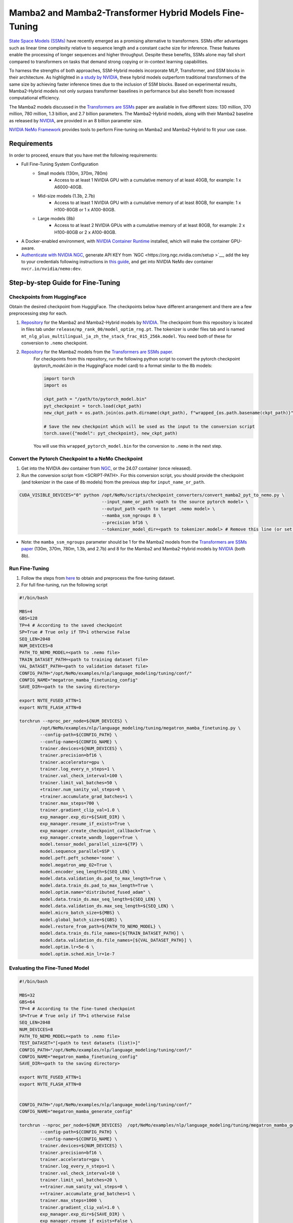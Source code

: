 Mamba2 and Mamba2-Transformer Hybrid Models Fine-Tuning
=======================================================

`State Space Models (SSMs) <https://arxiv.org/pdf/2405.21060>`__ have recently emerged as a promising alternative to transformers. SSMs offer advantages such as linear time complexity relative to sequence length and a constant cache size for inference. These features enable the processing of longer sequences and higher throughput. Despite these benefits, SSMs alone may fall short compared to transformers on tasks that demand strong copying or in-context learning capabilities.

To harness the strengths of both approaches, SSM-Hybrid models incorporate MLP, Transformer, and SSM blocks in their architecture. As highlighted in `a study by NVIDIA <https://arxiv.org/pdf/2406.07887>`__, these hybrid models outperform traditional transformers of the same size by achieving faster inference times due to the inclusion of SSM blocks. Based on experimental results, Mamba2-Hybrid models not only surpass transformer baselines in performance but also benefit from increased computational efficiency.

The Mamba2 models discussed in the `Transformers are SSMs <https://arxiv.org/pdf/2405.21060>`__ paper are available in five different sizes: 130 million, 370 million, 780 million, 1.3 billion, and 2.7 billion parameters. The Mamba2-Hybrid models, along with their Mamba2 baseline as released by `NVIDIA <https://arxiv.org/pdf/2406.07887>`__, are provided in an 8 billion parameter size.

`NVIDIA NeMo
Framework <https://docs.nvidia.com/nemo-framework/user-guide/latest/overview.html>`__ provides tools to perform Fine-tuning on Mamba2 and Mamba2-Hybrid to fit your use case.

Requirements
-------------

In order to proceed, ensure that you have met the following requirements:

* Full Fine-Tuning System Configuration
    * Small models (130m, 370m, 780m)
        * Access to at least 1 NVIDIA GPU with a cumulative memory of at least 40GB, for example: 1 x A6000-40GB.

    * Mid-size models (1.3b, 2.7b)
        * Access to at least 1 NVIDIA GPU with a cumulative memory of at least 80GB, for example: 1 x H100-80GB or 1 x A100-80GB.

    * Large models (8b)
        * Access to at least 2 NVIDIA GPUs with a cumulative memory of at least 80GB, for example: 2 x H100-80GB or 2 x A100-80GB.


* A Docker-enabled environment, with `NVIDIA Container Runtime <https://developer.nvidia.com/container-runtime>`_ installed, which will make the container GPU-aware.


* `Authenticate with NVIDIA NGC <https://docs.nvidia.com/nim/large-language-models/latest/getting-started.html#ngc-authentication>`_, generate API KEY from `NGC <https://org.ngc.nvidia.com/setup >`__, add the key to your credentials following instructions in `this guide <https://docs.nvidia.com/launchpad/ai/base-command-coe/latest/bc-coe-docker-basics-step-02.html>`__, and get into NVIDIA NeMo dev container ``nvcr.io/nvidia/nemo:dev``.

Step-by-step Guide for Fine-Tuning 
----------------------------------

Checkpoints from HuggingFace
^^^^^^^^^^^^^^^^^^^^^^^^^^^^

Obtain the desired checkpoint from HuggigFace. The checkpoints below have different arrangement and there are a few preprocessing step for each.

1. `Repository <https://huggingface.co/collections/nvidia/ssms-666a362c5c3bb7e4a6bcfb9c>`__  for the Mamba2 and Mamba2-Hybrid models by `NVIDIA <https://arxiv.org/pdf/2406.07887>`__.
   The checkpoint from this repository is located in files tab under ``release/mp_rank_00/model_optim_rng.pt``. The tokenizer is under files tab and is named ``mt_nlg_plus_multilingual_ja_zh_the_stack_frac_015_256k.model``. You need both of these for conversion to ``.nemo`` checkpoint.

2. `Repository <https://huggingface.co/state-spaces>`__  for the Mamba2 models from the `Transformers are SSMs paper <https://arxiv.org/pdf/2405.21060>`__.
    For checkpoints from this repository, run the following python script to convert the pytorch checkpoint (`pytorch_model.bin` in the HuggingFace model card) to a format similar to the 8b models:

    .. code:: python
        
        import torch
        import os

        ckpt_path = "/path/to/pytorch_model.bin"
        pyt_checkpoint = torch.load(ckpt_path)
        new_ckpt_path = os.path.join(os.path.dirname(ckpt_path), f"wrapped_{os.path.basename(ckpt_path)}")
        
        # Save the new checkpoint which will be used as the input to the conversion script
        torch.save({"model": pyt_checkpoint}, new_ckpt_path)

    You will use this ``wrapped_pytorch_model.bin`` for the conversion to ``.nemo`` in the next step.



Convert the Pytorch Checkpoint to a NeMo Checkpoint
^^^^^^^^^^^^^^^^^^^^^^^^^^^^^^^^^^^^^^^^^^^^^^^^^^^

1. Get into the NVIDIA dev container from `NGC <https://catalog.ngc.nvidia.com/orgs/nvidia/containers/nemo/tags>`_, or the 24.07 container (once released).

2. Run the conversion script from <SCRIPT-PATH>. For this conversion script, you should provide the checkpoint (and tokenizer in the case of 8b models) from the previous step for ``input_name_or_path``.

.. code:: bash

    CUDA_VISIBLE_DEVICES="0" python /opt/NeMo/scripts/checkpoint_converters/convert_mamba2_pyt_to_nemo.py \
                                    --input_name_or_path <path to the source pytorch model> \
                                    --output_path <path to target .nemo model> \
                                    --mamba_ssm_ngroups 8 \
                                    --precision bf16 \
                                    --tokenizer_model_dir=<path to tokenizer.model> # Remove this line (or set it to None) for 130m, 370m, 780m, 1.3b, and 2.7b models.
                                    

* Note: the ``mamba_ssm_ngroups`` parameter should be 1 for the Mamba2 models from the `Transformers are SSMs paper <https://arxiv.org/pdf/2405.21060>`__ (130m, 370m, 780m, 1.3b, and 2.7b) and 8 for the Mamba2 and Mamba2-Hybrid models by `NVIDIA <https://arxiv.org/pdf/2406.07887>`__ (both 8b).

Run Fine-Tuning
^^^^^^^^^^^^^^^
1. Follow the steps from `here <https://nemo-framework-tme.gitlab-master-pages.nvidia.com/documentation/user-guide/latest/llms/gemma/dataprep.html>`__ to obtain and preprocess the fine-tuning dataset.

2. For full fine-tuning, run the following script

.. code:: bash

    #!/bin/bash

    MBS=4
    GBS=128
    TP=4 # According to the saved checkpoint
    SP=True # True only if TP>1 otherwise False
    SEQ_LEN=2048
    NUM_DEVICES=8
    PATH_TO_NEMO_MODEL=<path to .nemo file>
    TRAIN_DATASET_PATH=<path to training dataset file>
    VAL_DATASET_PATH=<path to validation dataset file>
    CONFIG_PATH="/opt/NeMo/examples/nlp/language_modeling/tuning/conf/"
    CONFIG_NAME="megatron_mamba_finetuning_config"
    SAVE_DIR=<path to the saving directory>

    export NVTE_FUSED_ATTN=1
    export NVTE_FLASH_ATTN=0

    torchrun --nproc_per_node=${NUM_DEVICES} \
            /opt/NeMo/examples/nlp/language_modeling/tuning/megatron_mamba_finetuning.py \
            --config-path=${CONFIG_PATH} \
            --config-name=${CONFIG_NAME} \
            trainer.devices=${NUM_DEVICES} \
            trainer.precision=bf16 \
            trainer.accelerator=gpu \
            trainer.log_every_n_steps=1 \
            trainer.val_check_interval=100 \
            trainer.limit_val_batches=50 \
            +trainer.num_sanity_val_steps=0 \
            +trainer.accumulate_grad_batches=1 \
            trainer.max_steps=700 \
            trainer.gradient_clip_val=1.0 \
            exp_manager.exp_dir=${SAVE_DIR} \
            exp_manager.resume_if_exists=True \
            exp_manager.create_checkpoint_callback=True \
            exp_manager.create_wandb_logger=True \
            model.tensor_model_parallel_size=${TP} \
            model.sequence_parallel=$SP \
            model.peft.peft_scheme='none' \
            model.megatron_amp_O2=True \
            model.encoder_seq_length=${SEQ_LEN} \
            model.data.validation_ds.pad_to_max_length=True \
            model.data.train_ds.pad_to_max_length=True \
            model.optim.name="distributed_fused_adam" \
            model.data.train_ds.max_seq_length=${SEQ_LEN} \
            model.data.validation_ds.max_seq_length=${SEQ_LEN} \
            model.micro_batch_size=${MBS} \
            model.global_batch_size=${GBS} \
            model.restore_from_path=${PATH_TO_NEMO_MODEL} \
            model.data.train_ds.file_names=[${TRAIN_DATASET_PATH}] \
            model.data.validation_ds.file_names=[${VAL_DATASET_PATH}] \
            model.optim.lr=5e-6 \
            model.optim.sched.min_lr=1e-7


Evaluating the Fine-Tuned Model
^^^^^^^^^^^^^^^^^^^^^^^^^^^^^^^

.. code:: bash

    #!/bin/bash

    MBS=32
    GBS=64
    TP=4 # According to the fine-tuned checkpoint
    SP=True # True only if TP>1 otherwise False
    SEQ_LEN=2048
    NUM_DEVICES=8
    PATH_TO_NEMO_MODEL=<path to .nemo file>
    TEST_DATASET="[<path to test datasets (list)>]"
    CONFIG_PATH="/opt/NeMo/examples/nlp/language_modeling/tuning/conf/"
    CONFIG_NAME="megatron_mamba_finetuning_config"
    SAVE_DIR=<path to the saving directory>

    export NVTE_FUSED_ATTN=1
    export NVTE_FLASH_ATTN=0


    CONFIG_PATH="/opt/NeMo/examples/nlp/language_modeling/tuning/conf/"
    CONFIG_NAME="megatron_mamba_generate_config"

    torchrun --nproc_per_node=${NUM_DEVICES}  /opt/NeMo/examples/nlp/language_modeling/tuning/megatron_mamba_generate.py \
            --config-path=${CONFIG_PATH} \
            --config-name=${CONFIG_NAME} \
            trainer.devices=${NUM_DEVICES} \
            trainer.precision=bf16 \
            trainer.accelerator=gpu \
            trainer.log_every_n_steps=1 \
            trainer.val_check_interval=10 \
            trainer.limit_val_batches=20 \
            ++trainer.num_sanity_val_steps=0 \
            ++trainer.accumulate_grad_batches=1 \
            trainer.max_steps=1000 \
            trainer.gradient_clip_val=1.0 \
            exp_manager.exp_dir=${SAVE_DIR} \
            exp_manager.resume_if_exists=False \
            exp_manager.create_wandb_logger=False \
            model.megatron_amp_O2=True \
            model.peft.restore_from_path=False \
            +model.peft.restore_from_ckpt.checkpoint_dir=False \
            +model.peft.restore_from_ckpt.checkpoint_name=False \
            model.tensor_model_parallel_size=${TP} \
            model.micro_batch_size=${MBS} \
            model.global_batch_size=${GBS} \
            model.restore_from_path=${PATH_TO_NEMO_MODEL} \
            model.data.test_ds.file_names=${TEST_DATASET} \
            model.data.test_ds.names=["squad"] \
            model.data.test_ds.global_batch_size=${GBS} \
            model.data.test_ds.micro_batch_size=${MBS} \
            model.data.test_ds.tokens_to_generate=30 \
            model.answer_only_loss=True \
            inference.greedy=True \
            exp_manager.checkpoint_callback_params.monitor=validation_loss \
            ++inference.verbose=True \
            model.data.test_ds.write_predictions_to_file=True \
            model.data.test_ds.output_file_path_prefix=${SAVE_DIR}/shorteval \
            && echo "Eval finished, calculating scores" \
            && python /opt/NeMo/scripts/metric_calculation/peft_metric_calc.py --label_field original_answers \
            --pred_file ${SAVE_DIR}/shorteval_test_squad_inputs_preds_labels.jsonl > ${SAVE_DIR}/shorteval_test_squad_inputs_preds_labels.score \
            && cat ${SAVE_DIR}/shorteval_test_squad_inputs_preds_labels.score


Inference
^^^^^^^^^

For running inference on a Mamba model, one should use ``megatron_mamba_eval.py`` script. This evaluation script currently requires tensor/model parallel (TP1) of size one. If your checkpoint has TP>1, use the TP conversion step from above and set ``target_tensor_model_parallel_size=1``. The following is an example for using evaluation script:

.. code:: bash

    #!/bin/bash

    CUDA_VISIBLE_DEVICES="0" torchrun --nproc_per_node=1 /opt/NeMo/examples/nlp/language_modeling/megatron_mamba_eval.py \
            mamba_model_file=<path to .nemo checkpoint> \
            inference.greedy=True \
            inference.add_BOS=True \
            trainer.devices=1 \
            trainer.num_nodes=1 \
            tensor_model_parallel_size=1 \
            pipeline_model_parallel_size=1 \
            inference.min_tokens_to_generate=64 \
            inference.tokens_to_generate=128 \
            prompts=["Why must not we look directly at the sun during a solar eclipse?"]
